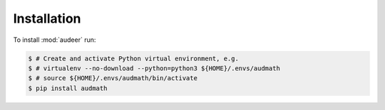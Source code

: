 Installation
============

To install :mod:`audeer` run:

.. code-block:: bash

    $ # Create and activate Python virtual environment, e.g.
    $ # virtualenv --no-download --python=python3 ${HOME}/.envs/audmath
    $ # source ${HOME}/.envs/audmath/bin/activate
    $ pip install audmath
